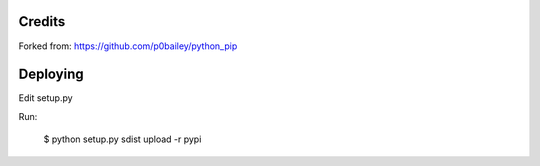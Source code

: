 
Credits
-------

Forked from: https://github.com/p0bailey/python_pip

Deploying
---------

Edit setup.py

Run:

   $ python setup.py sdist upload -r pypi

